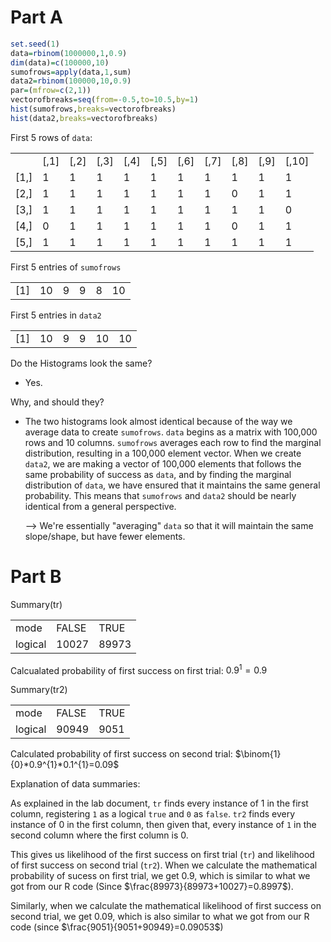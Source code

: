 #+OPTIONS: num:nil toc:nil

* Part A
#+begin_src R
  set.seed(1)
  data=rbinom(1000000,1,0.9)
  dim(data)=c(100000,10)
  sumofrows=apply(data,1,sum)
  data2=rbinom(100000,10,0.9)
  par=(mfrow=c(2,1))
  vectorofbreaks=seq(from=-0.5,to=10.5,by=1)
  hist(sumofrows,breaks=vectorofbreaks)
  hist(data2,breaks=vectorofbreaks)
#+end_src

#+ATTR_LATEX: :caption \bicaption{---} :float multicolumn
[[file:/home/csj7701/class/F23/Prob Theory/Project1/Histograms.png]]

First 5 rows of =data=:

|      | [,1] | [,2] | [,3] | [,4] | [,5] | [,6] | [,7] | [,8] | [,9] | [,10] |
| [1,] |    1 |    1 |    1 |    1 |    1 |    1 |    1 |    1 |    1 |     1 |
| [2,] |    1 |    1 |    1 |    1 |    1 |    1 |    1 |    0 |    1 |     1 |
| [3,] |    1 |    1 |    1 |    1 |    1 |    1 |    1 |    1 |    1 |     0 |
| [4,] |    0 |    1 |    1 |    1 |    1 |    1 |    1 |    0 |    1 |     1 |
| [5,] |    1 |    1 |    1 |    1 |    1 |    1 |    1 |    1 |    1 |     1 |

First 5 entries of =sumofrows=

| [1] | 10 | 9 | 9 | 8 | 10 |

First 5 entries in =data2=

| [1] | 10 | 9 | 9 | 10 | 10 |


Do the Histograms look the same?
- Yes.
Why, and should they?
- The two histograms look almost identical because of the way we average data to create =sumofrows=.
  =data= begins as a matrix with 100,000 rows and 10 columns. =sumofrows= averages each row to find the marginal distribution, resulting in a 100,000 element vector.
  When we create =data2=, we are making a vector of 100,000 elements that follows the same probability of success as =data=, and by finding the marginal distribution of =data=, we have ensured that it maintains the same general probability.
  This means that =sumofrows= and =data2= should be nearly identical from a general perspective.

  --> We're essentially "averaging" =data= so that it will maintain the same slope/shape, but have fewer elements. 

* Part B

Summary(tr)
| mode    | FALSE |  TRUE |
| logical | 10027 | 89973 |

Calcualated probability of first success on first trial:
$0.9^{1}=0.9$

Summary(tr2)
| mode    | FALSE | TRUE |
| logical | 90949 | 9051 |

Calculated probability of first success on second trial:
$\binom{1}{0}*0.9^{1}*0.1^{1}=0.09$

Explanation of data summaries:

As explained in the lab document, =tr= finds every instance of 1 in the first column, registering =1= as a logical =true= and =0= as =false=. =tr2= finds every instance of 0 in the first column, then given that, every instance of =1= in the second column where the first column is 0.

This gives us likelihood of the first success on first trial (=tr=) and likelihood of first success on second trial (=tr2=).
When we calculate the mathematical probability of sucess on first trial, we get $0.9$, which is similar to what we got from our R code (Since $\frac{89973}{89973+10027}=0.8997$).

Similarly, when we calculate the mathematical likelihood of first success on second trial, we get $0.09$, which is also similar to what we got from our R code (since $\frac{9051}{9051+90949}=0.09053$)

